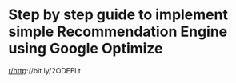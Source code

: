 :PROPERTIES:
:Author: emneha
:Score: 1
:DateUnix: 1533204898.0
:DateShort: 2018-Aug-02
:END:

* Step by step guide to implement simple Recommendation Engine using Google Optimize
  :PROPERTIES:
  :CUSTOM_ID: step-by-step-guide-to-implement-simple-recommendation-engine-using-google-optimize
  :END:
[[/r/http][r/http]]://bit.ly/2ODEFLt